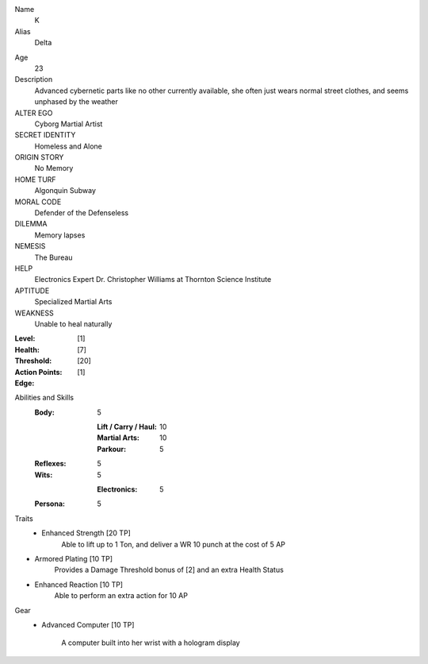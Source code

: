 Name
  K

Alias
  Delta

.. image:: http://i.imgur.com/qFj8sQn.jpg

Age
  23

Description
  Advanced cybernetic parts like no other currently available, she often just wears normal street clothes, and seems unphased by the weather

ALTER EGO
  Cyborg Martial Artist
 
SECRET IDENTITY
  Homeless and Alone
 
ORIGIN STORY
  No Memory
 
HOME TURF
  Algonquin Subway
 
MORAL CODE
  Defender of the Defenseless
 
DILEMMA
  Memory lapses
 
NEMESIS
  The Bureau
 
HELP
   Electronics Expert Dr. Christopher Williams at Thornton Science Institute
 
APTITUDE
 Specialized Martial Arts
 
WEAKNESS
  Unable to heal naturally

:Level: [1]
:Health:

    +---------+---------+---------+------------+
    | Armored | Healthy | Injured | Wounded | Unconcious |
    +---------+---------+---------+------------+

:Threshold: [7]
:Action Points: [20]
:Edge: [1]


Abilities and Skills
  :Body:
  
      5
      
      :Lift / Carry / Haul: 10
      :Martial Arts: 10
      :Parkour: 5
  
  :Reflexes:
  
      5
            
  :Wits:
  
      5
      
      :Electronics: 5
  
  :Persona:
  
      5
            
Traits
 - Enhanced Strength [20 TP]
    Able to lift up to 1 Ton, and deliver a WR 10 punch at the cost of 5 AP
    
- Armored Plating [10 TP]
	  Provides a Damage Threshold bonus of [2] and an extra Health Status
		 
- Enhanced Reaction [10 TP]
		Able to perform an extra action for 10 AP
Gear
  - Advanced Computer [10 TP]

          A computer built into her wrist with a hologram display

.. image:: http://i.imgur.com/Usqq8hs.png
